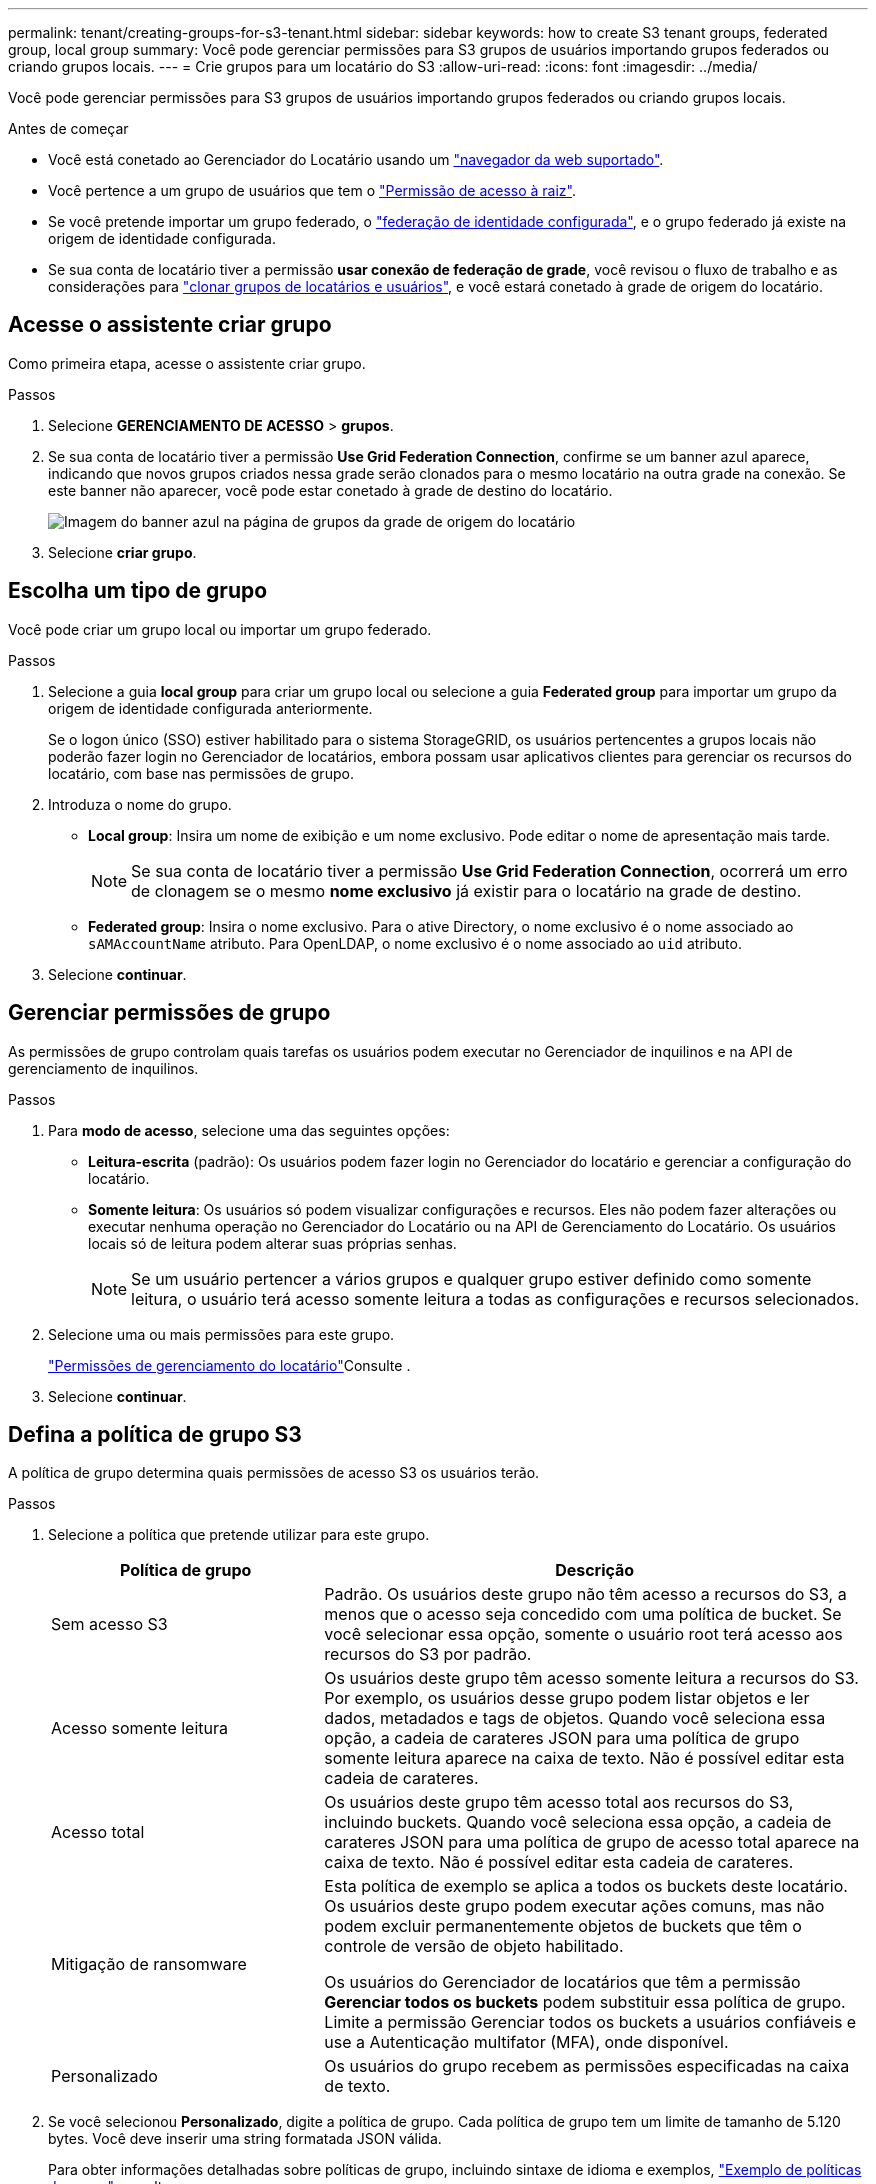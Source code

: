 ---
permalink: tenant/creating-groups-for-s3-tenant.html 
sidebar: sidebar 
keywords: how to create S3 tenant groups, federated group, local group 
summary: Você pode gerenciar permissões para S3 grupos de usuários importando grupos federados ou criando grupos locais. 
---
= Crie grupos para um locatário do S3
:allow-uri-read: 
:icons: font
:imagesdir: ../media/


[role="lead"]
Você pode gerenciar permissões para S3 grupos de usuários importando grupos federados ou criando grupos locais.

.Antes de começar
* Você está conetado ao Gerenciador do Locatário usando um link:../admin/web-browser-requirements.html["navegador da web suportado"].
* Você pertence a um grupo de usuários que tem o link:tenant-management-permissions.html["Permissão de acesso à raiz"].
* Se você pretende importar um grupo federado, o link:using-identity-federation.html["federação de identidade configurada"], e o grupo federado já existe na origem de identidade configurada.
* Se sua conta de locatário tiver a permissão *usar conexão de federação de grade*, você revisou o fluxo de trabalho e as considerações para link:grid-federation-account-clone.html["clonar grupos de locatários e usuários"], e você estará conetado à grade de origem do locatário.




== Acesse o assistente criar grupo

Como primeira etapa, acesse o assistente criar grupo.

.Passos
. Selecione *GERENCIAMENTO DE ACESSO* > *grupos*.
. Se sua conta de locatário tiver a permissão *Use Grid Federation Connection*, confirme se um banner azul aparece, indicando que novos grupos criados nessa grade serão clonados para o mesmo locatário na outra grade na conexão. Se este banner não aparecer, você pode estar conetado à grade de destino do locatário.
+
image::../media/grid-federation-tenant-group-banner.png[Imagem do banner azul na página de grupos da grade de origem do locatário]

. Selecione *criar grupo*.




== Escolha um tipo de grupo

Você pode criar um grupo local ou importar um grupo federado.

.Passos
. Selecione a guia *local group* para criar um grupo local ou selecione a guia *Federated group* para importar um grupo da origem de identidade configurada anteriormente.
+
Se o logon único (SSO) estiver habilitado para o sistema StorageGRID, os usuários pertencentes a grupos locais não poderão fazer login no Gerenciador de locatários, embora possam usar aplicativos clientes para gerenciar os recursos do locatário, com base nas permissões de grupo.

. Introduza o nome do grupo.
+
** *Local group*: Insira um nome de exibição e um nome exclusivo. Pode editar o nome de apresentação mais tarde.
+

NOTE: Se sua conta de locatário tiver a permissão *Use Grid Federation Connection*, ocorrerá um erro de clonagem se o mesmo *nome exclusivo* já existir para o locatário na grade de destino.

** *Federated group*: Insira o nome exclusivo. Para o ative Directory, o nome exclusivo é o nome associado ao `sAMAccountName` atributo. Para OpenLDAP, o nome exclusivo é o nome associado ao `uid` atributo.


. Selecione *continuar*.




== Gerenciar permissões de grupo

As permissões de grupo controlam quais tarefas os usuários podem executar no Gerenciador de inquilinos e na API de gerenciamento de inquilinos.

.Passos
. Para *modo de acesso*, selecione uma das seguintes opções:
+
** *Leitura-escrita* (padrão): Os usuários podem fazer login no Gerenciador do locatário e gerenciar a configuração do locatário.
** *Somente leitura*: Os usuários só podem visualizar configurações e recursos. Eles não podem fazer alterações ou executar nenhuma operação no Gerenciador do Locatário ou na API de Gerenciamento do Locatário. Os usuários locais só de leitura podem alterar suas próprias senhas.
+

NOTE: Se um usuário pertencer a vários grupos e qualquer grupo estiver definido como somente leitura, o usuário terá acesso somente leitura a todas as configurações e recursos selecionados.



. Selecione uma ou mais permissões para este grupo.
+
link:../tenant/tenant-management-permissions.html["Permissões de gerenciamento do locatário"]Consulte .

. Selecione *continuar*.




== Defina a política de grupo S3

A política de grupo determina quais permissões de acesso S3 os usuários terão.

.Passos
. Selecione a política que pretende utilizar para este grupo.
+
[cols="1a,2a"]
|===
| Política de grupo | Descrição 


 a| 
Sem acesso S3
 a| 
Padrão. Os usuários deste grupo não têm acesso a recursos do S3, a menos que o acesso seja concedido com uma política de bucket. Se você selecionar essa opção, somente o usuário root terá acesso aos recursos do S3 por padrão.



 a| 
Acesso somente leitura
 a| 
Os usuários deste grupo têm acesso somente leitura a recursos do S3. Por exemplo, os usuários desse grupo podem listar objetos e ler dados, metadados e tags de objetos. Quando você seleciona essa opção, a cadeia de carateres JSON para uma política de grupo somente leitura aparece na caixa de texto. Não é possível editar esta cadeia de carateres.



 a| 
Acesso total
 a| 
Os usuários deste grupo têm acesso total aos recursos do S3, incluindo buckets. Quando você seleciona essa opção, a cadeia de carateres JSON para uma política de grupo de acesso total aparece na caixa de texto. Não é possível editar esta cadeia de carateres.



 a| 
Mitigação de ransomware
 a| 
Esta política de exemplo se aplica a todos os buckets deste locatário. Os usuários deste grupo podem executar ações comuns, mas não podem excluir permanentemente objetos de buckets que têm o controle de versão de objeto habilitado.

Os usuários do Gerenciador de locatários que têm a permissão *Gerenciar todos os buckets* podem substituir essa política de grupo. Limite a permissão Gerenciar todos os buckets a usuários confiáveis e use a Autenticação multifator (MFA), onde disponível.



 a| 
Personalizado
 a| 
Os usuários do grupo recebem as permissões especificadas na caixa de texto.

|===
. Se você selecionou *Personalizado*, digite a política de grupo. Cada política de grupo tem um limite de tamanho de 5.120 bytes. Você deve inserir uma string formatada JSON válida.
+
Para obter informações detalhadas sobre políticas de grupo, incluindo sintaxe de idioma e exemplos, link:../s3/example-group-policies.html["Exemplo de políticas de grupo"]consulte .

. Se estiver criando um grupo local, selecione *continuar*. Se você estiver criando um grupo federado, selecione *criar grupo* e *concluir*.




== Adicionar utilizadores (apenas grupos locais)

Você pode salvar o grupo sem adicionar usuários ou, opcionalmente, adicionar usuários locais que já existem.


NOTE: Se sua conta de locatário tiver a permissão *usar conexão de federação de grade*, os usuários selecionados ao criar um grupo local na grade de origem não serão incluídos quando o grupo for clonado para a grade de destino. Por esse motivo, não selecione usuários quando você criar o grupo. Em vez disso, selecione o grupo quando você criar os usuários.

.Passos
. Opcionalmente, selecione um ou mais usuários locais para este grupo.
. Selecione *criar grupo* e *concluir*.
+
O grupo criado aparece na lista de grupos.

+
Se sua conta de locatário tiver a permissão *usar conexão de federação de grade* e você estiver na grade de origem do locatário, o novo grupo será clonado para a grade de destino do locatário. *Success* aparece como *status de clonagem* na seção Visão geral da página de detalhes do grupo.


